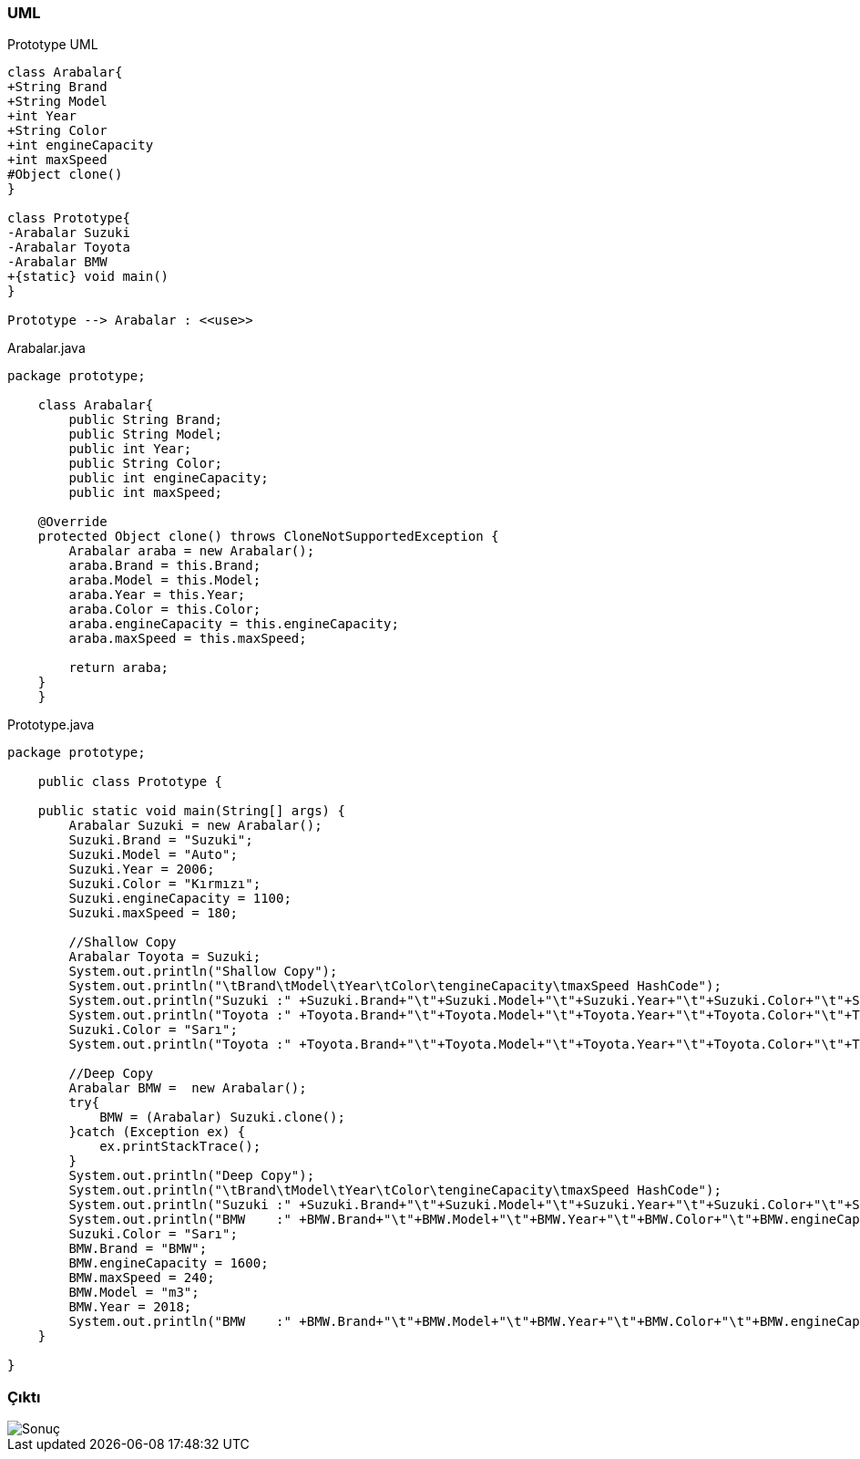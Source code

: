 === [black]#UML#

.Prototype UML
[uml,file="umlClass1.png"]
----
class Arabalar{
+String Brand
+String Model
+int Year
+String Color
+int engineCapacity
+int maxSpeed
#Object clone()
}

class Prototype{
-Arabalar Suzuki
-Arabalar Toyota
-Arabalar BMW
+{static} void main()
}

Prototype --> Arabalar : <<use>>

----

.Arabalar.java
[source,java]
----

package prototype;

    class Arabalar{
        public String Brand;
        public String Model;
        public int Year;
        public String Color;
        public int engineCapacity;
        public int maxSpeed;  

    @Override
    protected Object clone() throws CloneNotSupportedException {
        Arabalar araba = new Arabalar();
        araba.Brand = this.Brand;
        araba.Model = this.Model;
        araba.Year = this.Year;
        araba.Color = this.Color;
        araba.engineCapacity = this.engineCapacity;
        araba.maxSpeed = this.maxSpeed;
        
        return araba;
    }              
    }

----

.Prototype.java
[source,java]
----

package prototype;

    public class Prototype {
    
    public static void main(String[] args) {
        Arabalar Suzuki = new Arabalar();
        Suzuki.Brand = "Suzuki";
        Suzuki.Model = "Auto";
        Suzuki.Year = 2006;
        Suzuki.Color = "Kırmızı";
        Suzuki.engineCapacity = 1100;
        Suzuki.maxSpeed = 180;
        
        //Shallow Copy
        Arabalar Toyota = Suzuki;
        System.out.println("Shallow Copy");
        System.out.println("\tBrand\tModel\tYear\tColor\tengineCapacity\tmaxSpeed HashCode");
        System.out.println("Suzuki :" +Suzuki.Brand+"\t"+Suzuki.Model+"\t"+Suzuki.Year+"\t"+Suzuki.Color+"\t"+Suzuki.engineCapacity+"\t\t"+Suzuki.maxSpeed+"\t"+Suzuki.hashCode());
        System.out.println("Toyota :" +Toyota.Brand+"\t"+Toyota.Model+"\t"+Toyota.Year+"\t"+Toyota.Color+"\t"+Toyota.engineCapacity+"\t\t"+Toyota.maxSpeed+"\t"+Toyota.hashCode());
        Suzuki.Color = "Sarı";
        System.out.println("Toyota :" +Toyota.Brand+"\t"+Toyota.Model+"\t"+Toyota.Year+"\t"+Toyota.Color+"\t"+Toyota.engineCapacity+"\t\t"+Toyota.maxSpeed+"\t"+Toyota.hashCode());
       
        //Deep Copy
        Arabalar BMW =  new Arabalar();
        try{
            BMW = (Arabalar) Suzuki.clone();
        }catch (Exception ex) {
            ex.printStackTrace();
        }
        System.out.println("Deep Copy");
        System.out.println("\tBrand\tModel\tYear\tColor\tengineCapacity\tmaxSpeed HashCode");
        System.out.println("Suzuki :" +Suzuki.Brand+"\t"+Suzuki.Model+"\t"+Suzuki.Year+"\t"+Suzuki.Color+"\t"+Suzuki.engineCapacity+"\t\t"+Suzuki.maxSpeed+"\t"+Suzuki.hashCode());
        System.out.println("BMW    :" +BMW.Brand+"\t"+BMW.Model+"\t"+BMW.Year+"\t"+BMW.Color+"\t"+BMW.engineCapacity+"\t\t"+BMW.maxSpeed+"\t"+BMW.hashCode());
        Suzuki.Color = "Sarı";
        BMW.Brand = "BMW";
        BMW.engineCapacity = 1600;
        BMW.maxSpeed = 240;
        BMW.Model = "m3";
        BMW.Year = 2018;
        System.out.println("BMW    :" +BMW.Brand+"\t"+BMW.Model+"\t"+BMW.Year+"\t"+BMW.Color+"\t"+BMW.engineCapacity+"\t\t"+BMW.maxSpeed+"\t"+BMW.hashCode());
    }
    
}

----

=== [black]#Çıktı#

image::Sonuç.png[]